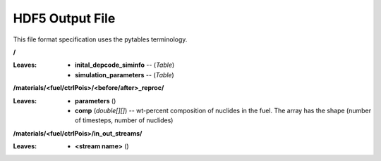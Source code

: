 ================
HDF5 Output File
================
This file format specification uses the pytables terminology.

**/**

:Leaves: - **inital_depcode_siminfo** -- (*Table*)
         - **simulation_parameters** -- (*Table*)
   
**/materials/<fuel/ctrlPois>/<before/after>_reproc/**

:Leaves: - **parameters** ()
         - **comp** (*double[][]*) -- wt-percent composition of nuclides in the fuel. The array has the shape (number of timesteps, number of nuclides)


**/materials/<fuel/ctrlPois>/in_out_streams/**

:Leaves: - **<stream name>** ()

